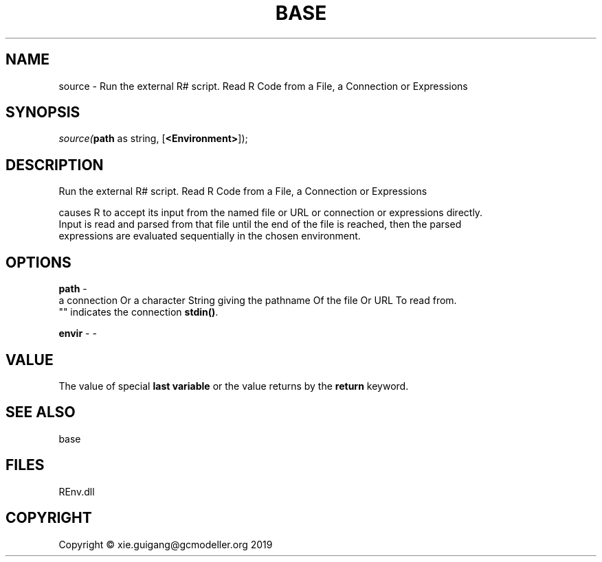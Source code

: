 .\" man page create by R# package system.
.TH BASE 1 2020-12-26 "source" "source"
.SH NAME
source \- Run the external R# script. Read R Code from a File, a Connection or Expressions
.SH SYNOPSIS
\fIsource(\fBpath\fR as string, 
..., 
[\fB<Environment>\fR]);\fR
.SH DESCRIPTION
.PP
Run the external R# script. Read R Code from a File, a Connection or Expressions
 
 causes R to accept its input from the named file or URL or connection or expressions directly. 
 Input is read and parsed from that file until the end of the file is reached, then the parsed 
 expressions are evaluated sequentially in the chosen environment.
.PP
.SH OPTIONS
.PP
\fBpath\fB \fR\- 
 a connection Or a character String giving the pathname Of the file Or URL To read from. 
 "" indicates the connection \fBstdin()\fR.
.PP
.PP
\fBenvir\fB \fR\- -
.PP
.SH VALUE
.PP
The value of special \fBlast variable\fR or the value returns by the \fBreturn\fR keyword.
.PP
.SH SEE ALSO
base
.SH FILES
.PP
REnv.dll
.PP
.SH COPYRIGHT
Copyright © xie.guigang@gcmodeller.org 2019

